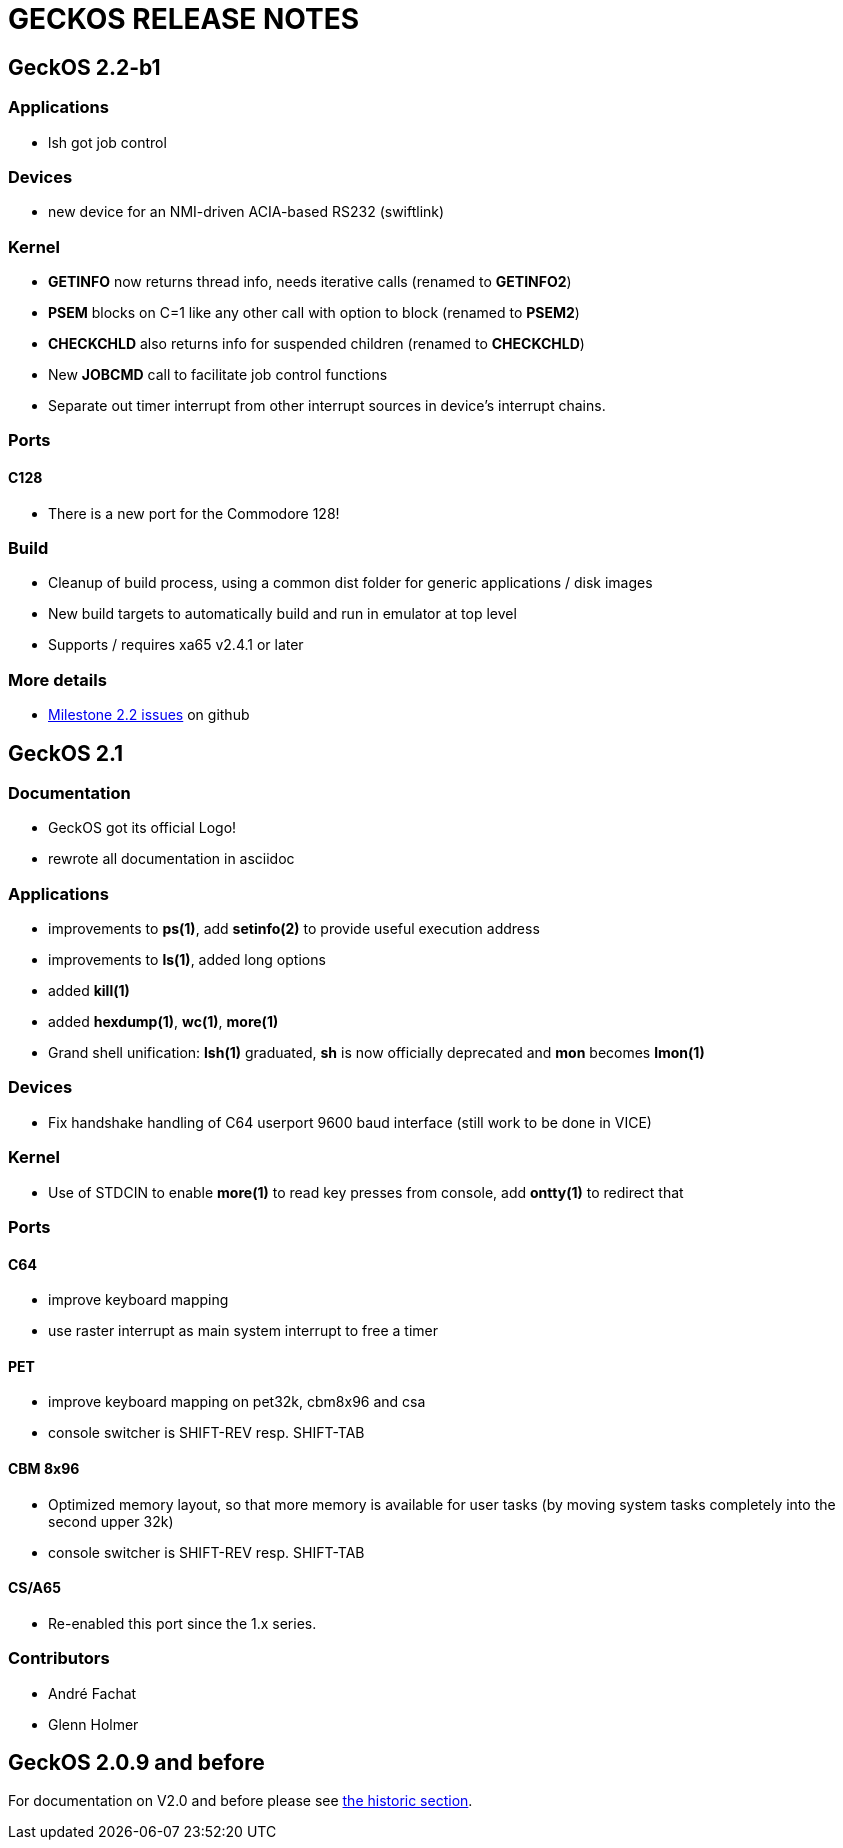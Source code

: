 
= GECKOS RELEASE NOTES

== GeckOS 2.2-b1

=== Applications
* lsh got job control

=== Devices
* new device for an NMI-driven ACIA-based RS232 (swiftlink)

=== Kernel
* *GETINFO* now returns thread info, needs iterative calls (renamed to *GETINFO2*)
* *PSEM* blocks on C=1 like any other call with option to block (renamed to *PSEM2*)
* *CHECKCHLD* also returns info for suspended children (renamed to *CHECKCHLD*)
* New *JOBCMD* call to facilitate job control functions
* Separate out timer interrupt from other interrupt sources in device's interrupt chains.

=== Ports

==== C128
* There is a new port for the Commodore 128!

=== Build
* Cleanup of build process, using a common dist folder for generic applications / disk images
* New build targets to automatically build and run in emulator at top level
* Supports / requires xa65 v2.4.1 or later

=== More details
* link:https://github.com/fachat/GeckOS-V2/milestone/2?closed=1[Milestone 2.2 issues] on github

== GeckOS 2.1

=== Documentation
* GeckOS got its official Logo!
* rewrote all documentation in asciidoc

=== Applications
* improvements to *ps(1)*, add *setinfo(2)* to provide useful execution address
* improvements to *ls(1)*, added long options
* added *kill(1)*
* added *hexdump(1)*, *wc(1)*, *more(1)*
* Grand shell unification: *lsh(1)* graduated, *sh* is now officially deprecated and *mon* becomes *lmon(1)*

=== Devices
* Fix handshake handling of C64 userport 9600 baud interface (still work to be done in VICE)

=== Kernel
* Use of STDCIN to enable *more(1)* to read key presses from console, add *ontty(1)* to redirect that

=== Ports

==== C64
* improve keyboard mapping
* use raster interrupt as main system interrupt to free a timer

==== PET
* improve keyboard mapping on pet32k, cbm8x96 and csa
* console switcher is SHIFT-REV resp. SHIFT-TAB

==== CBM 8x96
* Optimized memory layout, so that more memory is available for user tasks (by moving system tasks completely into the second upper 32k)
* console switcher is SHIFT-REV resp. SHIFT-TAB

==== CS/A65
* Re-enabled this port since the 1.x series. 

=== Contributors
* André Fachat
* Glenn Holmer

== GeckOS 2.0.9 and before
For documentation on V2.0 and before please see link:doc/historic[the historic section].


